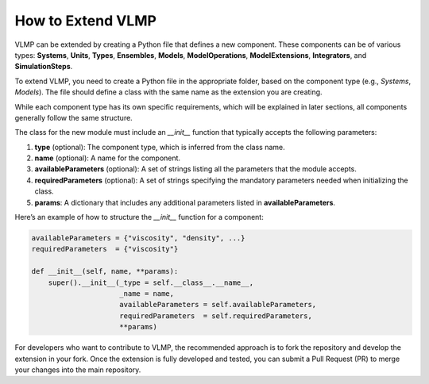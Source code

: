 How to Extend VLMP
==================

VLMP can be extended by creating a Python file that defines a new component. These components can be of various types: **Systems**, **Units**, **Types**, **Ensembles**, **Models**, **ModelOperations**, **ModelExtensions**, **Integrators**, and **SimulationSteps**.


To extend VLMP, you need to create a Python file in the appropriate folder, based on the component type (e.g., `Systems`, `Models`). The file should define a class with the same name as the extension you are creating.


While each component type has its own specific requirements, which will be explained in later sections, all components generally follow the same structure. 

The class for the new module must include an `__init__` function that typically accepts the following parameters:

1. **type** (optional): The component type, which is inferred from the class name.
2. **name** (optional): A name for the component.
3. **availableParameters** (optional): A set of strings listing all the parameters that the module accepts.
4. **requiredParameters** (optional): A set of strings specifying the mandatory parameters needed when initializing the class.
5. **params**: A dictionary that includes any additional parameters listed in **availableParameters**.

Here’s an example of how to structure the `__init__` function for a component:

.. code-block:: python

   availableParameters = {"viscosity", "density", ...}
   requiredParameters  = {"viscosity"}

   def __init__(self, name, **params):
       super().__init__(_type = self.__class__.__name__,
                        _name = name,
                        availableParameters = self.availableParameters,
                        requiredParameters  = self.requiredParameters,
                        **params)


For developers who want to contribute to VLMP, the recommended approach is to fork the repository and develop the extension in your fork. Once the extension is fully developed and tested, you can submit a Pull Request (PR) to merge your changes into the main repository.
